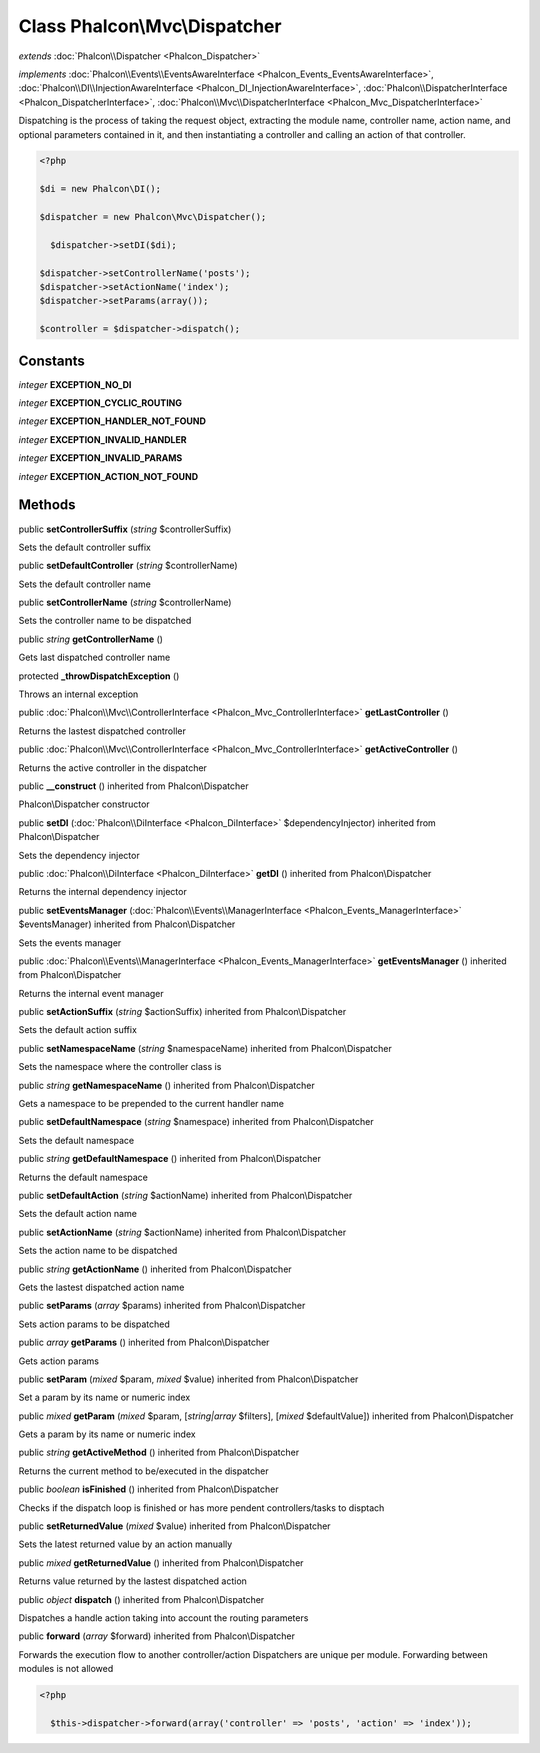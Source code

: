 Class **Phalcon\\Mvc\\Dispatcher**
==================================

*extends* :doc:`Phalcon\\Dispatcher <Phalcon_Dispatcher>`

*implements* :doc:`Phalcon\\Events\\EventsAwareInterface <Phalcon_Events_EventsAwareInterface>`, :doc:`Phalcon\\DI\\InjectionAwareInterface <Phalcon_DI_InjectionAwareInterface>`, :doc:`Phalcon\\DispatcherInterface <Phalcon_DispatcherInterface>`, :doc:`Phalcon\\Mvc\\DispatcherInterface <Phalcon_Mvc_DispatcherInterface>`

Dispatching is the process of taking the request object, extracting the module name, controller name, action name, and optional parameters contained in it, and then instantiating a controller and calling an action of that controller.  

.. code-block:: php

    <?php

    $di = new Phalcon\DI();
    
    $dispatcher = new Phalcon\Mvc\Dispatcher();
    
      $dispatcher->setDI($di);
    
    $dispatcher->setControllerName('posts');
    $dispatcher->setActionName('index');
    $dispatcher->setParams(array());
    
    $controller = $dispatcher->dispatch();



Constants
---------

*integer* **EXCEPTION_NO_DI**

*integer* **EXCEPTION_CYCLIC_ROUTING**

*integer* **EXCEPTION_HANDLER_NOT_FOUND**

*integer* **EXCEPTION_INVALID_HANDLER**

*integer* **EXCEPTION_INVALID_PARAMS**

*integer* **EXCEPTION_ACTION_NOT_FOUND**

Methods
---------

public  **setControllerSuffix** (*string* $controllerSuffix)

Sets the default controller suffix



public  **setDefaultController** (*string* $controllerName)

Sets the default controller name



public  **setControllerName** (*string* $controllerName)

Sets the controller name to be dispatched



public *string*  **getControllerName** ()

Gets last dispatched controller name



protected  **_throwDispatchException** ()

Throws an internal exception



public :doc:`Phalcon\\Mvc\\ControllerInterface <Phalcon_Mvc_ControllerInterface>`  **getLastController** ()

Returns the lastest dispatched controller



public :doc:`Phalcon\\Mvc\\ControllerInterface <Phalcon_Mvc_ControllerInterface>`  **getActiveController** ()

Returns the active controller in the dispatcher



public  **__construct** () inherited from Phalcon\\Dispatcher

Phalcon\\Dispatcher constructor



public  **setDI** (:doc:`Phalcon\\DiInterface <Phalcon_DiInterface>` $dependencyInjector) inherited from Phalcon\\Dispatcher

Sets the dependency injector



public :doc:`Phalcon\\DiInterface <Phalcon_DiInterface>`  **getDI** () inherited from Phalcon\\Dispatcher

Returns the internal dependency injector



public  **setEventsManager** (:doc:`Phalcon\\Events\\ManagerInterface <Phalcon_Events_ManagerInterface>` $eventsManager) inherited from Phalcon\\Dispatcher

Sets the events manager



public :doc:`Phalcon\\Events\\ManagerInterface <Phalcon_Events_ManagerInterface>`  **getEventsManager** () inherited from Phalcon\\Dispatcher

Returns the internal event manager



public  **setActionSuffix** (*string* $actionSuffix) inherited from Phalcon\\Dispatcher

Sets the default action suffix



public  **setNamespaceName** (*string* $namespaceName) inherited from Phalcon\\Dispatcher

Sets the namespace where the controller class is



public *string*  **getNamespaceName** () inherited from Phalcon\\Dispatcher

Gets a namespace to be prepended to the current handler name



public  **setDefaultNamespace** (*string* $namespace) inherited from Phalcon\\Dispatcher

Sets the default namespace



public *string*  **getDefaultNamespace** () inherited from Phalcon\\Dispatcher

Returns the default namespace



public  **setDefaultAction** (*string* $actionName) inherited from Phalcon\\Dispatcher

Sets the default action name



public  **setActionName** (*string* $actionName) inherited from Phalcon\\Dispatcher

Sets the action name to be dispatched



public *string*  **getActionName** () inherited from Phalcon\\Dispatcher

Gets the lastest dispatched action name



public  **setParams** (*array* $params) inherited from Phalcon\\Dispatcher

Sets action params to be dispatched



public *array*  **getParams** () inherited from Phalcon\\Dispatcher

Gets action params



public  **setParam** (*mixed* $param, *mixed* $value) inherited from Phalcon\\Dispatcher

Set a param by its name or numeric index



public *mixed*  **getParam** (*mixed* $param, [*string|array* $filters], [*mixed* $defaultValue]) inherited from Phalcon\\Dispatcher

Gets a param by its name or numeric index



public *string*  **getActiveMethod** () inherited from Phalcon\\Dispatcher

Returns the current method to be/executed in the dispatcher



public *boolean*  **isFinished** () inherited from Phalcon\\Dispatcher

Checks if the dispatch loop is finished or has more pendent controllers/tasks to disptach



public  **setReturnedValue** (*mixed* $value) inherited from Phalcon\\Dispatcher

Sets the latest returned value by an action manually



public *mixed*  **getReturnedValue** () inherited from Phalcon\\Dispatcher

Returns value returned by the lastest dispatched action



public *object*  **dispatch** () inherited from Phalcon\\Dispatcher

Dispatches a handle action taking into account the routing parameters



public  **forward** (*array* $forward) inherited from Phalcon\\Dispatcher

Forwards the execution flow to another controller/action Dispatchers are unique per module. Forwarding between modules is not allowed 

.. code-block:: php

    <?php

      $this->dispatcher->forward(array('controller' => 'posts', 'action' => 'index'));





